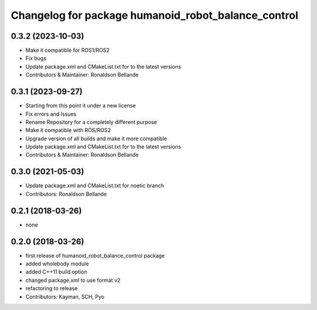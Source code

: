 ^^^^^^^^^^^^^^^^^^^^^^^^^^^^^^^^^^^^^^^^^
Changelog for package humanoid_robot_balance_control
^^^^^^^^^^^^^^^^^^^^^^^^^^^^^^^^^^^^^^^^^

0.3.2 (2023-10-03)
------------------
* Make it compatible for ROS1/ROS2
* Fix bugs
* Update package.xml and CMakeList.txt for to the latest versions
* Contributors & Maintainer: Ronaldson Bellande

0.3.1 (2023-09-27)
------------------
* Starting from this point it under a new license
* Fix errors and Issues
* Rename Repository for a completely different purpose
* Make it compatible with ROS/ROS2
* Upgrade version of all builds and make it more compatible
* Update package.xml and CMakeList.txt for to the latest versions
* Contributors & Maintainer: Ronaldson Bellande


0.3.0 (2021-05-03)
------------------
* Update package.xml and CMakeList.txt for noetic branch
* Contributors: Ronaldson Bellande

0.2.1 (2018-03-26)
------------------
* none

0.2.0 (2018-03-26)
------------------
* first release of humanoid_robot_balance_control package
* added wholebody module
* added C++11 build option
* changed package.xml to use format v2
* refactoring to release
* Contributors: Kayman, SCH, Pyo
